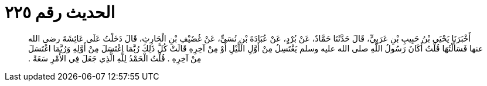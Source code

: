 
= الحديث رقم ٢٢٥

[quote.hadith]
أَخْبَرَنَا يَحْيَى بْنُ حَبِيبِ بْنِ عَرَبِيٍّ، قَالَ حَدَّثَنَا حَمَّادٌ، عَنْ بُرْدٍ، عَنْ عُبَادَةَ بْنِ نُسَىٍّ، عَنْ غُضَيْفِ بْنِ الْحَارِثِ، قَالَ دَخَلْتُ عَلَى عَائِشَةَ رضى الله عنها فَسَأَلْتُهَا قُلْتُ أَكَانَ رَسُولُ اللَّهِ صلى الله عليه وسلم يَغْتَسِلُ مِنْ أَوَّلِ اللَّيْلِ أَوْ مِنْ آخِرِهِ قَالَتْ كُلَّ ذَلِكَ رُبَّمَا اغْتَسَلَ مِنْ أَوَّلِهِ وَرُبَّمَا اغْتَسَلَ مِنْ آخِرِهِ ‏.‏ قُلْتُ الْحَمْدُ لِلَّهِ الَّذِي جَعَلَ فِي الأَمْرِ سَعَةً ‏.‏